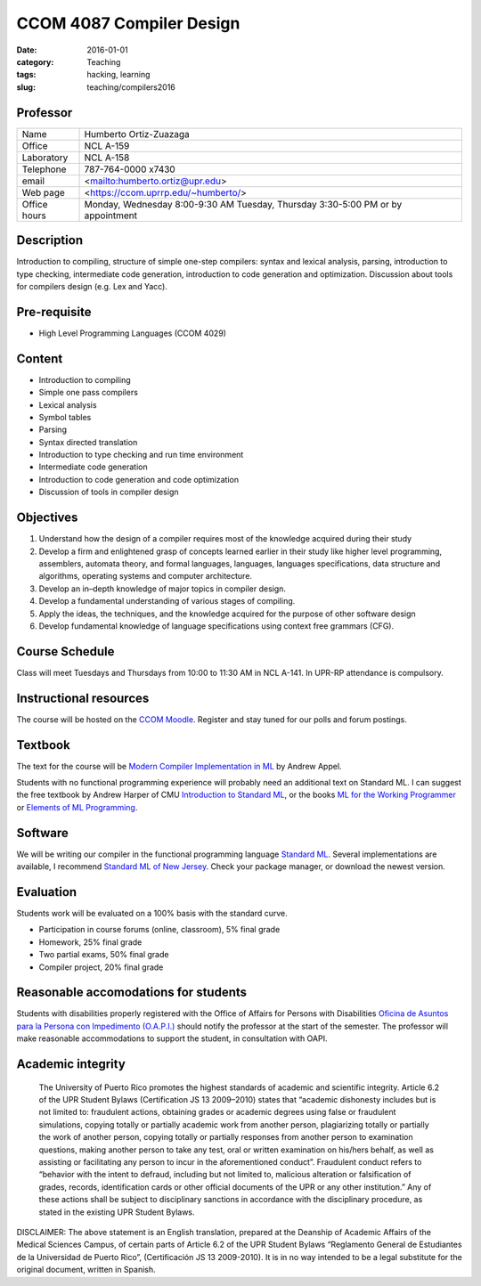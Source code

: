 =========================
CCOM 4087 Compiler Design
=========================

:date: 2016-01-01
:category: Teaching
:tags: hacking, learning
:slug: teaching/compilers2016

Professor
=========

+--------------+-------------------------------------+
| Name         | Humberto Ortiz-Zuazaga              |
+--------------+-------------------------------------+
| Office       | NCL A-159                           |
+--------------+-------------------------------------+
| Laboratory   | NCL A-158                           |
+--------------+-------------------------------------+
| Telephone    | 787-764-0000 x7430                  |
+--------------+-------------------------------------+
| email        | <mailto:humberto.ortiz@upr.edu>     |
+--------------+-------------------------------------+
| Web page     | <https://ccom.uprrp.edu/~humberto/> |
+--------------+-------------------------------------+
| Office hours | Monday, Wednesday 8:00-9:30 AM      |
|              | Tuesday, Thursday 3:30-5:00 PM      |
|              | or by appointment                   |
+--------------+-------------------------------------+

Description
===========

Introduction to compiling, structure of simple one-step compilers:
syntax and lexical analysis, parsing, introduction to type checking,
intermediate code generation, introduction to code generation and
optimization. Discussion about tools for compilers design (e.g. Lex
and Yacc).

Pre-requisite
=============

- High Level Programming Languages (CCOM 4029)

Content
=======

- Introduction to compiling

- Simple one pass compilers

- Lexical analysis

- Symbol tables

- Parsing

- Syntax directed translation

- Introduction to type checking and run time environment

- Intermediate code generation

- Introduction to code generation and code optimization

- Discussion of tools in compiler design

Objectives
==========

1. Understand how the design of a compiler requires most of the
   knowledge acquired during their study

#. Develop a firm and enlightened grasp of concepts learned earlier in
   their study like higher level programming, assemblers, automata
   theory, and formal languages, languages, languages specifications,
   data structure and algorithms, operating systems and computer
   architecture.

#. Develop an in–depth knowledge of major topics in compiler design.

#. Develop a fundamental understanding of various stages of compiling.

#. Apply the ideas, the techniques, and the knowledge acquired for the
   purpose of other software design

#. Develop fundamental knowledge of language specifications using
   context free grammars (CFG).

Course Schedule
===============

Class will meet Tuesdays and Thursdays from 10:00 to 11:30 AM in NCL
A-141. In UPR-RP attendance is compulsory.

Instructional resources
=======================

The course will be hosted on the `CCOM Moodle`_. Register and stay tuned
for our polls and forum postings.

.. _CCOM Moodle: http://moodle.ccom.uprrp.edu/

Textbook
========

The text for the course will be `Modern Compiler Implementation in
ML`_ by Andrew Appel.

.. _Modern Compiler Implementation in ML: http://www.cs.princeton.edu/~appel/modern/ml/

Students with no functional programming experience will probably need
an additional text on Standard ML.  I can suggest the free textbook by
Andrew Harper of CMU `Introduction to Standard ML`_, or the books `ML
for the Working Programmer <http://www.cl.cam.ac.uk/~lp15/MLbook/>`_
or `Elements of ML Programming
<http://infolab.stanford.edu/~ullman/emlp.html>`_.

.. _Introduction to Standard ML: http://www.cs.cmu.edu/~rwh/smlbook/

Software
========

We will be writing our compiler in the functional programming language
`Standard ML <http://sml-family.org/>`_. Several implementations are
available, I recommend `Standard ML of New Jersey
<http://www.smlnj.org/>`_.  Check your package manager, or download
the newest version.

Evaluation
==========

Students work will be evaluated on a 100% basis with the standard curve.

-        Participation in course forums (online, classroom), 5% final grade
-        Homework, 25% final grade
-        Two partial exams, 50% final grade
-        Compiler project, 20% final grade


Reasonable accomodations for students
=====================================

Students with disabilities properly registered with the Office of
Affairs for Persons with Disabilities `Oficina de Asuntos para la
Persona con Impedimento (O.A.P.I.)
<http://estudiantes.uprrp.edu/impedimentos/impedimentos.php>`_ should
notify the professor at the start of the semester. The professor will
make reasonable accommodations to support the student, in consultation
with OAPI.

Academic integrity
==================

    The University of Puerto Rico promotes the highest standards of
    academic and scientific integrity. Article 6.2 of the UPR Student
    Bylaws (Certification JS 13 2009–2010) states that “academic
    dishonesty includes but is not limited to: fraudulent actions,
    obtaining grades or academic degrees using false or fraudulent
    simulations, copying totally or partially academic work from another
    person, plagiarizing totally or partially the work of another
    person, copying totally or partially responses from another person
    to examination questions, making another person to take any test,
    oral or written examination on his/hers behalf, as well as assisting
    or facilitating any person to incur in the aforementioned
    conduct”. Fraudulent conduct refers to “behavior with the intent to
    defraud, including but not limited to, malicious alteration or
    falsification of grades, records, identification cards or other
    official documents of the UPR or any other institution.” Any of
    these actions shall be subject to disciplinary sanctions in
    accordance with the disciplinary procedure, as stated in the
    existing UPR Student Bylaws.

DISCLAIMER: The above statement is an English translation, prepared at
the Deanship of Academic Affairs of the Medical Sciences Campus, of
certain parts of Article 6.2 of the UPR Student Bylaws “Reglamento
General de Estudiantes de la Universidad de Puerto Rico”,
(Certificación JS 13 2009-2010). It is in no way intended to be a
legal substitute for the original document, written in Spanish.
